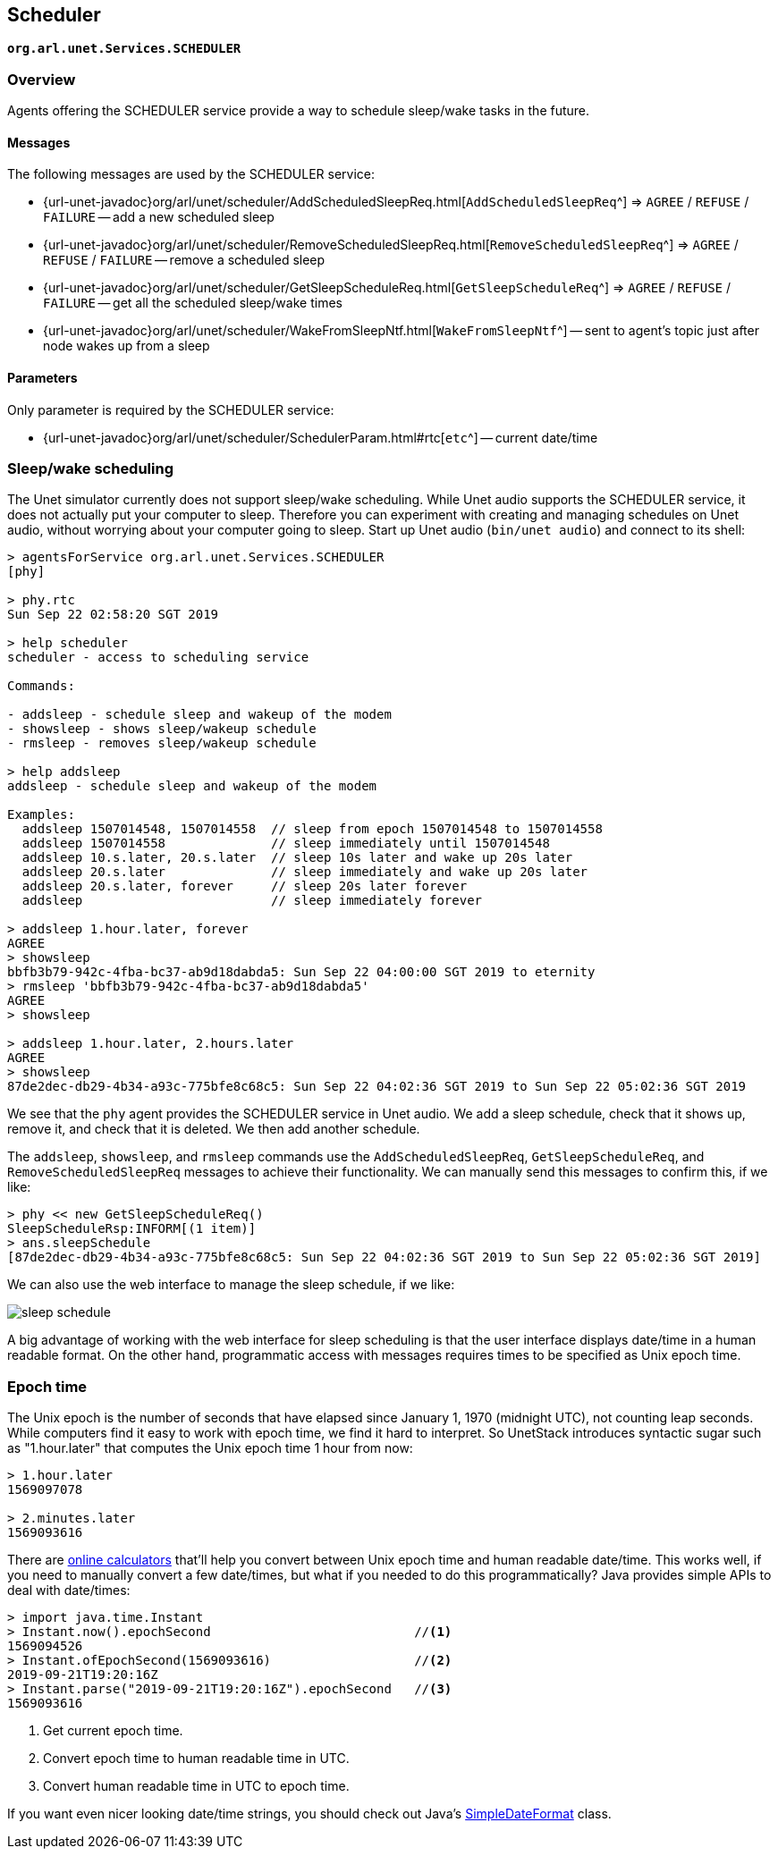 == Scheduler

`*org.arl.unet.Services.SCHEDULER*`

=== Overview

Agents offering the SCHEDULER service provide a way to schedule sleep/wake tasks in the future.

==== Messages

The following messages are used by the SCHEDULER service:

* {url-unet-javadoc}org/arl/unet/scheduler/AddScheduledSleepReq.html[`AddScheduledSleepReq`^] => `AGREE` / `REFUSE` / `FAILURE` -- add a new scheduled sleep
* {url-unet-javadoc}org/arl/unet/scheduler/RemoveScheduledSleepReq.html[`RemoveScheduledSleepReq`^] => `AGREE` / `REFUSE` / `FAILURE` -- remove a scheduled sleep
* {url-unet-javadoc}org/arl/unet/scheduler/GetSleepScheduleReq.html[`GetSleepScheduleReq`^] => `AGREE` / `REFUSE` / `FAILURE` -- get all the scheduled sleep/wake times
* {url-unet-javadoc}org/arl/unet/scheduler/WakeFromSleepNtf.html[`WakeFromSleepNtf`^] -- sent to agent's topic just after node wakes up from a sleep

==== Parameters

Only parameter is required by the SCHEDULER service:

* {url-unet-javadoc}org/arl/unet/scheduler/SchedulerParam.html#rtc[`etc`^] -- current date/time

=== Sleep/wake scheduling

The Unet simulator currently does not support sleep/wake scheduling. While Unet audio supports the SCHEDULER service, it does not actually put your computer to sleep. Therefore you can experiment with creating and managing schedules on Unet audio, without worrying about your computer going to sleep. Start up Unet audio (`bin/unet audio`) and connect to its shell:

[source, console]
----
> agentsForService org.arl.unet.Services.SCHEDULER
[phy]

> phy.rtc
Sun Sep 22 02:58:20 SGT 2019

> help scheduler
scheduler - access to scheduling service

Commands:

- addsleep - schedule sleep and wakeup of the modem
- showsleep - shows sleep/wakeup schedule
- rmsleep - removes sleep/wakeup schedule

> help addsleep
addsleep - schedule sleep and wakeup of the modem

Examples:
  addsleep 1507014548, 1507014558  // sleep from epoch 1507014548 to 1507014558
  addsleep 1507014558              // sleep immediately until 1507014548
  addsleep 10.s.later, 20.s.later  // sleep 10s later and wake up 20s later
  addsleep 20.s.later              // sleep immediately and wake up 20s later
  addsleep 20.s.later, forever     // sleep 20s later forever
  addsleep                         // sleep immediately forever

> addsleep 1.hour.later, forever
AGREE
> showsleep
bbfb3b79-942c-4fba-bc37-ab9d18dabda5: Sun Sep 22 04:00:00 SGT 2019 to eternity
> rmsleep 'bbfb3b79-942c-4fba-bc37-ab9d18dabda5'
AGREE
> showsleep

> addsleep 1.hour.later, 2.hours.later
AGREE
> showsleep
87de2dec-db29-4b34-a93c-775bfe8c68c5: Sun Sep 22 04:02:36 SGT 2019 to Sun Sep 22 05:02:36 SGT 2019
----

We see that the `phy` agent provides the SCHEDULER service in Unet audio. We add a sleep schedule, check that it shows up, remove it, and check that it is deleted. We then add another schedule.

The `addsleep`, `showsleep`, and `rmsleep` commands use the `AddScheduledSleepReq`, `GetSleepScheduleReq`, and `RemoveScheduledSleepReq` messages to achieve their functionality. We can manually send this messages to confirm this, if we like:

[source, console]
----
> phy << new GetSleepScheduleReq()
SleepScheduleRsp:INFORM[(1 item)]
> ans.sleepSchedule
[87de2dec-db29-4b34-a93c-775bfe8c68c5: Sun Sep 22 04:02:36 SGT 2019 to Sun Sep 22 05:02:36 SGT 2019]
----

We can also use the web interface to manage the sleep schedule, if we like:

image::sleep-schedule.png[]

A big advantage of working with the web interface for sleep scheduling is that the user interface displays date/time in a human readable format. On the other hand, programmatic access with messages requires times to be specified as Unix epoch time.

=== Epoch time

The Unix epoch is the number of seconds that have elapsed since January 1, 1970 (midnight UTC), not counting leap seconds. While computers find it easy to work with epoch time, we find it hard to interpret. So UnetStack introduces syntactic sugar such as "1.hour.later" that computes the Unix epoch time 1 hour from now:

[source, console]
----
> 1.hour.later
1569097078

> 2.minutes.later
1569093616
----

There are https://www.epochconverter.com[online calculators^] that'll help you convert between Unix epoch time and human readable date/time. This works well, if you need to manually convert a few date/times, but what if you needed to do this programmatically? Java provides simple APIs to deal with date/times:

[source, console]
----
> import java.time.Instant
> Instant.now().epochSecond                           //<1>
1569094526
> Instant.ofEpochSecond(1569093616)                   //<2>
2019-09-21T19:20:16Z
> Instant.parse("2019-09-21T19:20:16Z").epochSecond   //<3>
1569093616
----
<1> Get current epoch time.
<2> Convert epoch time to human readable time in UTC.
<3> Convert human readable time in UTC to epoch time.

If you want even nicer looking date/time strings, you should check out Java's https://docs.oracle.com/javase/8/docs/api/java/text/SimpleDateFormat.html[SimpleDateFormat^] class.
